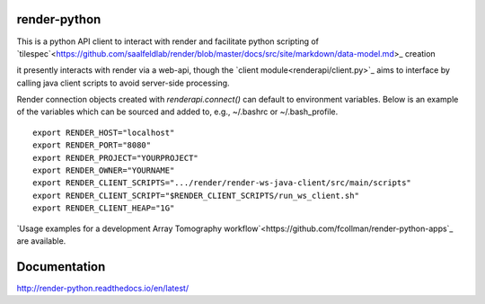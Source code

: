 .. image:: https://readthedocs.org/projects/render-python/badge/
   :target: http://render-python.readthedocs.io/en/latest/
   :alt: Documentation Status

render-python
#############

This is a python API client to interact with render and facilitate python scripting of `tilespec`<https://github.com/saalfeldlab/render/blob/master/docs/src/site/markdown/data-model.md>_ creation

it presently interacts with render via a web-api, though the `client module<renderapi/client.py>`_ aims to interface by calling java client scripts to avoid server-side processing.

Render connection objects created with `renderapi.connect()` can default to environment variables.  Below is an example of the variables which can be sourced and added to, e.g.,  ~/.bashrc or ~/.bash_profile.
::

    export RENDER_HOST="localhost"
    export RENDER_PORT="8080"
    export RENDER_PROJECT="YOURPROJECT"
    export RENDER_OWNER="YOURNAME"
    export RENDER_CLIENT_SCRIPTS=".../render/render-ws-java-client/src/main/scripts"
    export RENDER_CLIENT_SCRIPT="$RENDER_CLIENT_SCRIPTS/run_ws_client.sh"
    export RENDER_CLIENT_HEAP="1G"


`Usage examples for a development Array Tomography workflow`<https://github.com/fcollman/render-python-apps`_ are available.

Documentation 
#############
http://render-python.readthedocs.io/en/latest/

.. _render :https://github.com/saalfeldlab/render